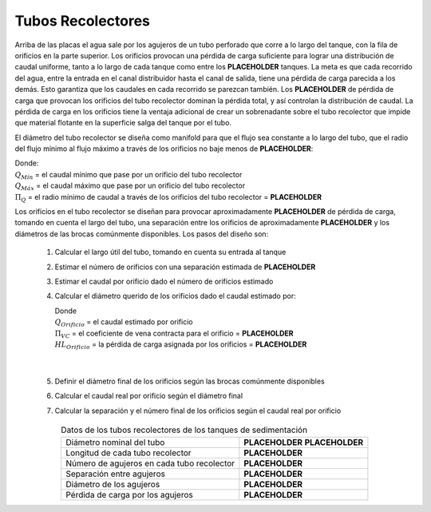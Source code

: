 .. |N.SedTanks| replace:: **PLACEHOLDER**
.. |HL.SedLaunderOrifice| replace:: **PLACEHOLDER**
.. |Pi.QLaunderOrifices| replace:: **PLACEHOLDER**
.. |HL.SedLaunderBod| replace:: **PLACEHOLDER**
.. |B.SedLaunderOrificesEst| replace:: **PLACEHOLDER**
.. |ND.SedLaunder| replace:: **PLACEHOLDER**
.. |PS.SedLaunderStr| replace:: **PLACEHOLDER**
.. |L.SedLaunder| replace:: **PLACEHOLDER**
.. |N.SedLaunderOrifices| replace:: **PLACEHOLDER**
.. |B.SedLaunderOrifice| replace:: **PLACEHOLDER**
.. |D.SedLaunderOrifice| replace:: **PLACEHOLDER**
.. |Pi.VCOrifice| replace:: **PLACEHOLDER**

.. _title_Tubos_Recolectores:

******************
Tubos Recolectores
******************

.. image:: Images/collect_tube.png
  :width: 250px
  :align: center

Arriba de las placas el agua sale por los agujeros de un tubo perforado que corre a lo largo del tanque, con la fila de orificios en la parte superior. Los orificios provocan una pérdida de carga suficiente para lograr una distribución de caudal uniforme, tanto a lo largo de cada tanque como entre los |N.SedTanks| tanques. La meta es que cada recorrido del agua, entre la entrada en el canal distribuidor hasta el canal de salida, tiene una pérdida de carga parecida a los demás. Esto garantiza que los caudales en cada recorrido se parezcan también. Los |HL.SedLaunderOrifice| de pérdida de carga que provocan los orificios del tubo recolector dominan la pérdida total, y así controlan la distribución de caudal. La pérdida de carga en los orificios tiene la ventaja adicional de crear un sobrenadante sobre el tubo recolector que impide que material flotante en la superficie salga del tanque por el tubo.

El diámetro del tubo recolector se diseña como manifold para que el flujo sea constante a lo largo del tubo, que el radio del flujo mínimo al flujo máximo a través de los orificios no baje menos de |Pi.QLaunderOrifices|:

.. math::
  :label: min_max_flow_rate

    \frac{Q_{M \acute{i} n}}{Q_{M \acute{a} x}} > \Pi_Q

| Donde:
| :math:`Q_{M \acute{i} n}` = el caudal mínimo que pase por un orificio del tubo recolector
| :math:`Q_{M \acute{a} x}` = el caudal máximo que pase por un orificio del tubo recolector
| :math:`{\Pi}_Q` = el radio mínimo de caudal a través de los orificios del tubo recolector = |Pi.QLaunderOrifices|

Los orificios en el tubo recolector se diseñan para provocar aproximadamente |HL.SedLaunderBod| de pérdida de carga, tomando en cuenta el largo del tubo, una separación entre los orificios de aproximadamente |B.SedLaunderOrificesEst| y los diámetros de las brocas comúnmente disponibles. Los pasos del diseño son:

 #. Calcular el largo útil del tubo, tomando en cuenta su entrada al tanque
 #. Estimar el número de orificios con una separación estimada de |B.SedLaunderOrificesEst|
 #. Estimar el caudal por orificio dado el número de orificios estimado
 #. Calcular el diámetro querido de los orificios dado el caudal estimado por:

    .. math::
      :label: desired_diameter

        D=\sqrt{\frac{4}{\pi}\frac{Q_{Orificio}}{\mathrm{\Pi}_{VC}\sqrt{2g{HL}_{Orificio}}}}

    | Donde
    | :math:`Q_{Orificio}` = el caudal estimado por orificio
    | :math:`{\Pi}_{VC}` = el coeficiente de vena contracta para el orificio = |Pi.VCOrifice|
    | :math:`{HL}_{Orificio}` = la pérdida de carga asignada por los orificios = |HL.SedLaunderBod|
    |
    |

 #. Definir el diámetro final de los orificios según las brocas comúnmente disponibles
 #. Calcular el caudal real por orificio según el diámetro final
 #. Calcular la separación y el número final de los orificios según el caudal real por orificio

.. _table_sed_tank_tube_data:

.. csv-table:: Datos de los tubos recolectores de los tanques de sedimentación
    :align: center

    Diámetro nominal del tubo, |ND.SedLaunder| |PS.SedLaunderStr|
    Longitud de cada tubo recolector, |L.SedLaunder|
    Número de agujeros en cada tubo recolector, |N.SedLaunderOrifices|
    Separación entre agujeros, |B.SedLaunderOrifice|
    Diámetro de los agujeros, |D.SedLaunderOrifice|
    Pérdida de carga por los agujeros, |HL.SedLaunderOrifice|
